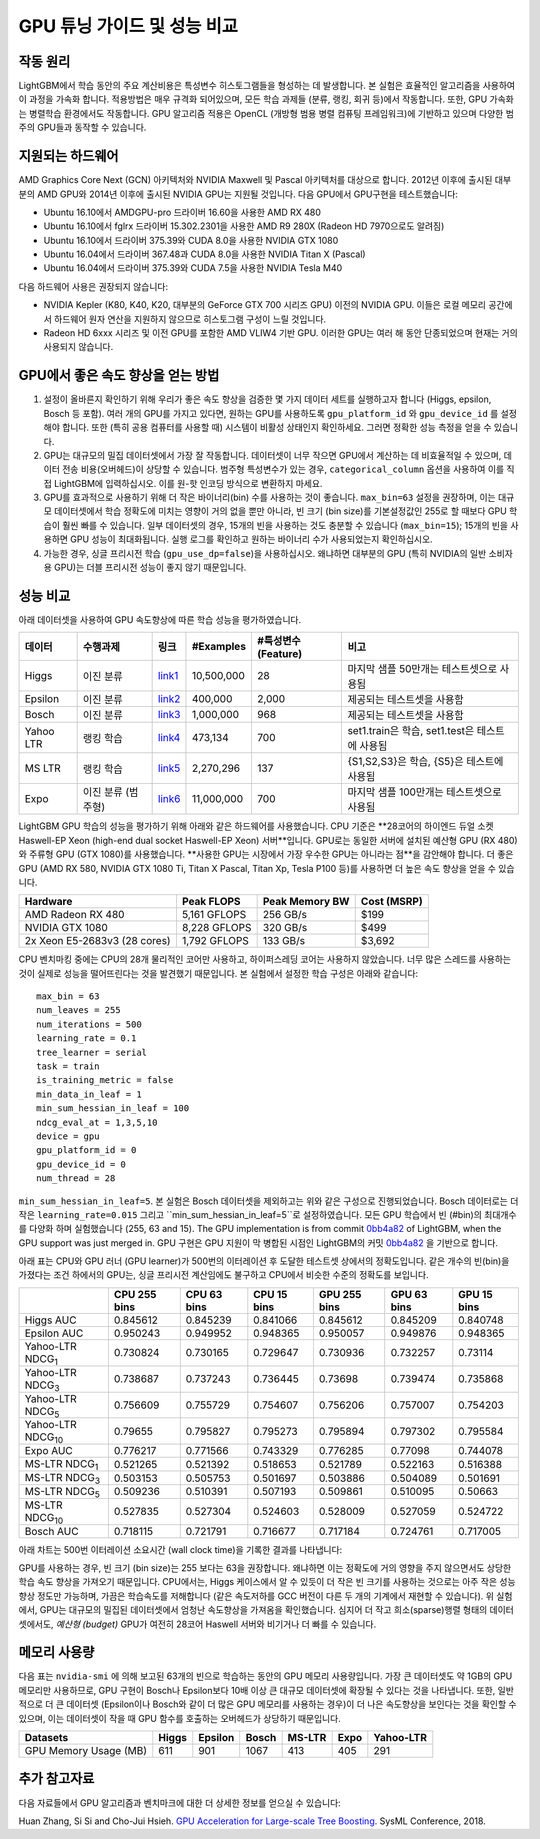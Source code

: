 GPU 튜닝 가이드 및 성능 비교
===========================================

작동 원리
-------------

LightGBM에서 학습 동안의 주요 계산비용은 특성변수 히스토그램들을 형성하는 데 발생합니다. 본 실험은 효율적인 알고리즘을 사용하여 이 과정을 가속화 합니다. 
적용방법은 매우 규격화 되어있으며, 모든 학습 과제들 (분류, 랭킹, 회귀 등)에서 작동합니다. 또한, GPU 가속화는 병렬학습 환경에서도 작동합니다. 
GPU 알고리즘 적용은 OpenCL (개방형 범용 병렬 컴퓨팅 프레임워크)에 기반하고 있으며 다양한 범주의 GPU들과 동작할 수 있습니다. 

지원되는 하드웨어
------------------

AMD Graphics Core Next (GCN) 아키텍처와 NVIDIA Maxwell 및 Pascal 아키텍처를 대상으로 합니다.
2012년 이후에 출시된 대부분의 AMD GPU와 2014년 이후에 출시된 NVIDIA GPU는 지원될 것입니다. 다음 GPU에서 GPU구현을 테스트했습니다:

- Ubuntu 16.10에서 AMDGPU-pro 드라이버 16.60을 사용한 AMD RX 480

- Ubuntu 16.10에서 fglrx 드라이버 15.302.2301을 사용한 AMD R9 280X (Radeon HD 7970으로도 알려짐)

- Ubuntu 16.10에서 드라이버 375.39와 CUDA 8.0을 사용한 NVIDIA GTX 1080

- Ubuntu 16.04에서 드라이버 367.48과 CUDA 8.0을 사용한 NVIDIA Titan X (Pascal)

- Ubuntu 16.04에서 드라이버 375.39와 CUDA 7.5을 사용한 NVIDIA Tesla M40

다음 하드웨어 사용은 권장되지 않습니다:

- NVIDIA Kepler (K80, K40, K20, 대부분의 GeForce GTX 700 시리즈 GPU) 이전의 NVIDIA GPU. 이들은 로컬 메모리 공간에서 하드웨어 원자 연산을 지원하지 않으므로 히스토그램 구성이 느릴 것입니다.

- Radeon HD 6xxx 시리즈 및 이전 GPU를 포함한 AMD VLIW4 기반 GPU. 이러한 GPU는 여러 해 동안 단종되었으며 현재는 거의 사용되지 않습니다.


GPU에서 좋은 속도 향상을 얻는 방법
----------------------------------

#.  설정이 올바른지 확인하기 위해 우리가 좋은 속도 향상을 검증한 몇 가지 데이터 세트를 실행하고자 합니다 (Higgs, epsilon, Bosch 등 포함).
    여러 개의 GPU를 가지고 있다면, 원하는 GPU를 사용하도록 ``gpu_platform_id`` 와 ``gpu_device_id`` 를 설정해야 합니다.
    또한 (특히 공용 컴퓨터를 사용할 때) 시스템이 비활성 상태인지 확인하세요. 그러면 정확한 성능 측정을 얻을 수 있습니다.

#.  GPU는 대규모의 밀집 데이터셋에서 가장 잘 작동합니다. 데이터셋이 너무 작으면 GPU에서 계산하는 데 비효율적일 수 있으며, 데이터 전송 비용(오버헤드)이 상당할 수 있습니다.
    범주형 특성변수가 있는 경우, ``categorical_column`` 옵션을 사용하여 이를 직접 LightGBM에 입력하십시오. 이를 원-핫 인코딩 방식으로 변환하지 마세요.

#.  GPU를 효과적으로 사용하기 위해 더 작은 바이너리(bin) 수를 사용하는 것이 좋습니다. 
    ``max_bin=63`` 설정을 권장하며, 이는 대규모 데이터셋에서 학습 정확도에 미치는 영향이 거의 없을 뿐만 아니라, 빈 크기 (bin size)를 기본설정값인 255로 할 때보다 GPU 학습이 훨씬 빠를 수 있습니다.
    일부 데이터셋의 경우, 15개의 빈을 사용하는 것도 충분할 수 있습니다 (``max_bin=15``); 15개의 빈을 사용하면 GPU 성능이 최대화됩니다. 실행 로그를 확인하고 원하는 바이너리 수가 사용되었는지 확인하십시오.

#.   가능한 경우, 싱글 프리시전 학습 (``gpu_use_dp=false``)을 사용하십시오. 왜냐하면 대부분의 GPU (특히 NVIDIA의 일반 소비자용 GPU)는 더블 프리시전 성능이 좋지 않기 때문입니다.


성능 비교
----------------------

아래 데이터셋을 사용하여 GPU 속도향상에 따른 학습 성능을 평가하였습니다.

+------------+--------------------+----------+---------------+------------------------+------------------------------------------------+
| **데이터** |    **수행과제**    | **링크** | **#Examples** | **#특성변수(Feature)** | **비고**                                       |
+------------+--------------------+----------+---------------+------------------------+------------------------------------------------+
| Higgs      | 이진 분류          | `link1`_ | 10,500,000    | 28                     | 마지막 샘플 50만개는 테스트셋으로 사용됨       |
+------------+--------------------+----------+---------------+------------------------+------------------------------------------------+
| Epsilon    | 이진 분류          | `link2`_ | 400,000       | 2,000                  | 제공되는 테스트셋을 사용함                     |
+------------+--------------------+----------+---------------+------------------------+------------------------------------------------+
| Bosch      | 이진 분류          | `link3`_ | 1,000,000     | 968                    | 제공되는 테스트셋을 사용함                     |
+------------+--------------------+----------+---------------+------------------------+------------------------------------------------+
| Yahoo LTR  | 랭킹 학습          | `link4`_ | 473,134       | 700                    | set1.train은 학습, set1.test은 테스트에 사용됨 |
+------------+--------------------+----------+---------------+------------------------+------------------------------------------------+
| MS LTR     | 랭킹 학습          | `link5`_ | 2,270,296     | 137                    | {S1,S2,S3}은 학습, {S5}은 테스트에 사용됨      |
+------------+--------------------+----------+---------------+------------------------+------------------------------------------------+
| Expo       | 이진 분류 (범주형) | `link6`_ | 11,000,000    | 700                    | 마지막 샘플 100만개는 테스트셋으로 사용됨      |
+------------+--------------------+----------+---------------+------------------------+------------------------------------------------+

LightGBM GPU 학습의 성능을 평가하기 위해 아래와 같은 하드웨어를 사용했습니다.
CPU 기준은 **28코어의 하이엔드 듀얼 소켓 Haswell-EP Xeon (high-end dual socket Haswell-EP Xeon) 서버**입니다.
GPU로는 동일한 서버에 설치된 예산형 GPU (RX 480)와 주류형 GPU (GTX 1080)를 사용했습니다.
**사용한 GPU는 시장에서 가장 우수한 GPU는 아니라는 점**을 감안해야 합니다.
더 좋은 GPU (AMD RX 580, NVIDIA GTX 1080 Ti, Titan X Pascal, Titan Xp, Tesla P100 등)를 사용하면 더 높은 속도 향상을 얻을 수 있습니다.

+--------------------------------+----------------+------------------+---------------+
| Hardware                       | Peak FLOPS     | Peak Memory BW   | Cost (MSRP)   |
+================================+================+==================+===============+
| AMD Radeon RX 480              | 5,161 GFLOPS   | 256 GB/s         | $199          |
+--------------------------------+----------------+------------------+---------------+
| NVIDIA GTX 1080                | 8,228 GFLOPS   | 320 GB/s         | $499          |
+--------------------------------+----------------+------------------+---------------+
| 2x Xeon E5-2683v3 (28 cores)   | 1,792 GFLOPS   | 133 GB/s         | $3,692        |
+--------------------------------+----------------+------------------+---------------+

CPU 벤치마킹 중에는 CPU의 28개 물리적인 코어만 사용하고, 하이퍼스레딩 코어는 사용하지 않았습니다.
너무 많은 스레드를 사용하는 것이 실제로 성능을 떨어뜨린다는 것을 발견했기 때문입니다.
본 실험에서 설정한 학습 구성은 아래와 같습니다:

::

    max_bin = 63
    num_leaves = 255
    num_iterations = 500
    learning_rate = 0.1
    tree_learner = serial
    task = train
    is_training_metric = false
    min_data_in_leaf = 1
    min_sum_hessian_in_leaf = 100
    ndcg_eval_at = 1,3,5,10
    device = gpu
    gpu_platform_id = 0
    gpu_device_id = 0
    num_thread = 28

``min_sum_hessian_in_leaf=5``. 본 실험은 Bosch 데이터셋을 제외하고는 위와 같은 구성으로 진행되었습니다. Bosch 데이터로는 더 작은 ``learning_rate=0.015`` 그리고 ``min_sum_hessian_in_leaf=5``로 설정하였습니다. 
모든 GPU 학습에서 빈 (#bin)의 최대개수를 다양화 하며 실험했습니다 (255, 63 and 15).
The GPU implementation is from commit `0bb4a82`_ of LightGBM, when the GPU support was just merged in.
GPU 구현은 GPU 지원이 막 병합된 시점인 LightGBM의 커밋 `0bb4a82`_ 을 기반으로 합니다. 

아래 표는 CPU와 GPU 러너 (GPU learner)가 500번의 이터레이션 후 도달한 테스트셋 상에서의 정확도입니다. 
같은 개수의 빈(bin)을 가졌다는 조건 하에서의 GPU는, 싱글 프리시전 계산임에도 불구하고 CPU에서 비슷한 수준의 정확도를 보입니다. 

+---------------------------+----------------+---------------+---------------+----------------+---------------+---------------+
|                           | CPU 255 bins   | CPU 63 bins   | CPU 15 bins   | GPU 255 bins   | GPU 63 bins   | GPU 15 bins   |
+===========================+================+===============+===============+================+===============+===============+
| Higgs AUC                 | 0.845612       | 0.845239      | 0.841066      | 0.845612       | 0.845209      | 0.840748      |
+---------------------------+----------------+---------------+---------------+----------------+---------------+---------------+
| Epsilon AUC               | 0.950243       | 0.949952      | 0.948365      | 0.950057       | 0.949876      | 0.948365      |
+---------------------------+----------------+---------------+---------------+----------------+---------------+---------------+
| Yahoo-LTR NDCG\ :sub:`1`  | 0.730824       | 0.730165      | 0.729647      | 0.730936       | 0.732257      | 0.73114       |
+---------------------------+----------------+---------------+---------------+----------------+---------------+---------------+
| Yahoo-LTR NDCG\ :sub:`3`  | 0.738687       | 0.737243      | 0.736445      | 0.73698        | 0.739474      | 0.735868      |
+---------------------------+----------------+---------------+---------------+----------------+---------------+---------------+
| Yahoo-LTR NDCG\ :sub:`5`  | 0.756609       | 0.755729      | 0.754607      | 0.756206       | 0.757007      | 0.754203      |
+---------------------------+----------------+---------------+---------------+----------------+---------------+---------------+
| Yahoo-LTR NDCG\ :sub:`10` | 0.79655        | 0.795827      | 0.795273      | 0.795894       | 0.797302      | 0.795584      |
+---------------------------+----------------+---------------+---------------+----------------+---------------+---------------+
| Expo AUC                  | 0.776217       | 0.771566      | 0.743329      | 0.776285       | 0.77098       | 0.744078      |
+---------------------------+----------------+---------------+---------------+----------------+---------------+---------------+
| MS-LTR NDCG\ :sub:`1`     | 0.521265       | 0.521392      | 0.518653      | 0.521789       | 0.522163      | 0.516388      |
+---------------------------+----------------+---------------+---------------+----------------+---------------+---------------+
| MS-LTR NDCG\ :sub:`3`     | 0.503153       | 0.505753      | 0.501697      | 0.503886       | 0.504089      | 0.501691      |
+---------------------------+----------------+---------------+---------------+----------------+---------------+---------------+
| MS-LTR NDCG\ :sub:`5`     | 0.509236       | 0.510391      | 0.507193      | 0.509861       | 0.510095      | 0.50663       |
+---------------------------+----------------+---------------+---------------+----------------+---------------+---------------+
| MS-LTR NDCG\ :sub:`10`    | 0.527835       | 0.527304      | 0.524603      | 0.528009       | 0.527059      | 0.524722      |
+---------------------------+----------------+---------------+---------------+----------------+---------------+---------------+
| Bosch AUC                 | 0.718115       | 0.721791      | 0.716677      | 0.717184       | 0.724761      | 0.717005      |
+---------------------------+----------------+---------------+---------------+----------------+---------------+---------------+

아래 차트는 500번 이터레이션 소요시간 (wall clock time)을 기록한 결과를 나타냅니다:

.. image:: ./_static/images/gpu-performance-comparison.png
   :align: center
   :target: ./_static/images/gpu-performance-comparison.png
   :alt: A performance chart which is a record of the wall clock time after 500 iterations on G P U for Higgs, epsilon, Bosch, Microsoft L T R, Expo and Yahoo L T R and bin size of 63 performs comparatively better.

GPU를 사용하는 경우, 빈 크기 (bin size)는 255 보다는 63을 권장합니다. 왜냐하면 이는 정확도에 거의 영향을 주지 않으면서도 상당한 학습 속도 향상을 가져오기 때문입니다. 
CPU에서는, Higgs 케이스에서 알 수 있듯이 더 작은 빈 크기를 사용하는 것으로는 아주 작은 성능 향상 정도만 가능하며, 가끔은 학습속도를 저해합니다 (같은 속도저하를 GCC 버전이 다른 두 개의 기계에서 재현할 수 있습니다).   
위 실험에서, GPU는 대규모의 밀집된 데이터셋에서 엄청난 속도향상을 가져옴을 확인했습니다. 
심지어 더 작고 희소(sparse)행렬 형태의 데이터셋에서도,  *예산형 (budget)* GPU가 여전히 28코어 Haswell 서버와 비기거나 더 빠를 수 있습니다. 

메모리 사용량
------------

다음 표는 ``nvidia-smi`` 에 의해 보고된 63개의 빈으로 학습하는 동안의 GPU 메모리 사용량입니다. 
가장 큰 데이터셋도 약 1GB의 GPU 메모리만 사용하므로, GPU 구현이 Bosch나 Epsilon보다 10배 이상 큰 대규모 데이터셋에 확장될 수 있다는 것을 나타냅니다.
또한, 일반적으로 더 큰 데이터셋 (Epsilon이나 Bosch와 같이 더 많은 GPU 메모리를 사용하는 경우)이 더 나은 속도향상을 보인다는 것을 확인할 수 있으며, 이는 데이터셋이 작을 때 GPU 함수를 호출하는 오버헤드가 상당하기 때문입니다.

+-------------------------+---------+-----------+---------+----------+--------+-------------+
| Datasets                | Higgs   | Epsilon   | Bosch   | MS-LTR   | Expo   | Yahoo-LTR   |
+=========================+=========+===========+=========+==========+========+=============+
| GPU Memory Usage (MB)   | 611     | 901       | 1067    | 413      | 405    | 291         |
+-------------------------+---------+-----------+---------+----------+--------+-------------+

추가 참고자료
---------------

다음 자료들에서 GPU 알고리즘과 벤치마크에 대한 더 상세한 정보를 얻으실 수 있습니다:

Huan Zhang, Si Si and Cho-Jui Hsieh. `GPU Acceleration for Large-scale Tree Boosting`_. SysML Conference, 2018.

.. _link1: https://archive.ics.uci.edu/ml/datasets/HIGGS

.. _link2: http://www.csie.ntu.edu.tw/~cjlin/libsvmtools/datasets/binary.html

.. _link3: https://www.kaggle.com/c/bosch-production-line-performance/data

.. _link4: https://webscope.sandbox.yahoo.com/catalog.php?datatype=c

.. _link5: http://research.microsoft.com/en-us/projects/mslr/

.. _link6: http://stat-computing.org/dataexpo/2009/

.. _0bb4a82: https://github.com/microsoft/LightGBM/commit/0bb4a82

.. _GPU Acceleration for Large-scale Tree Boosting: https://arxiv.org/abs/1706.08359

